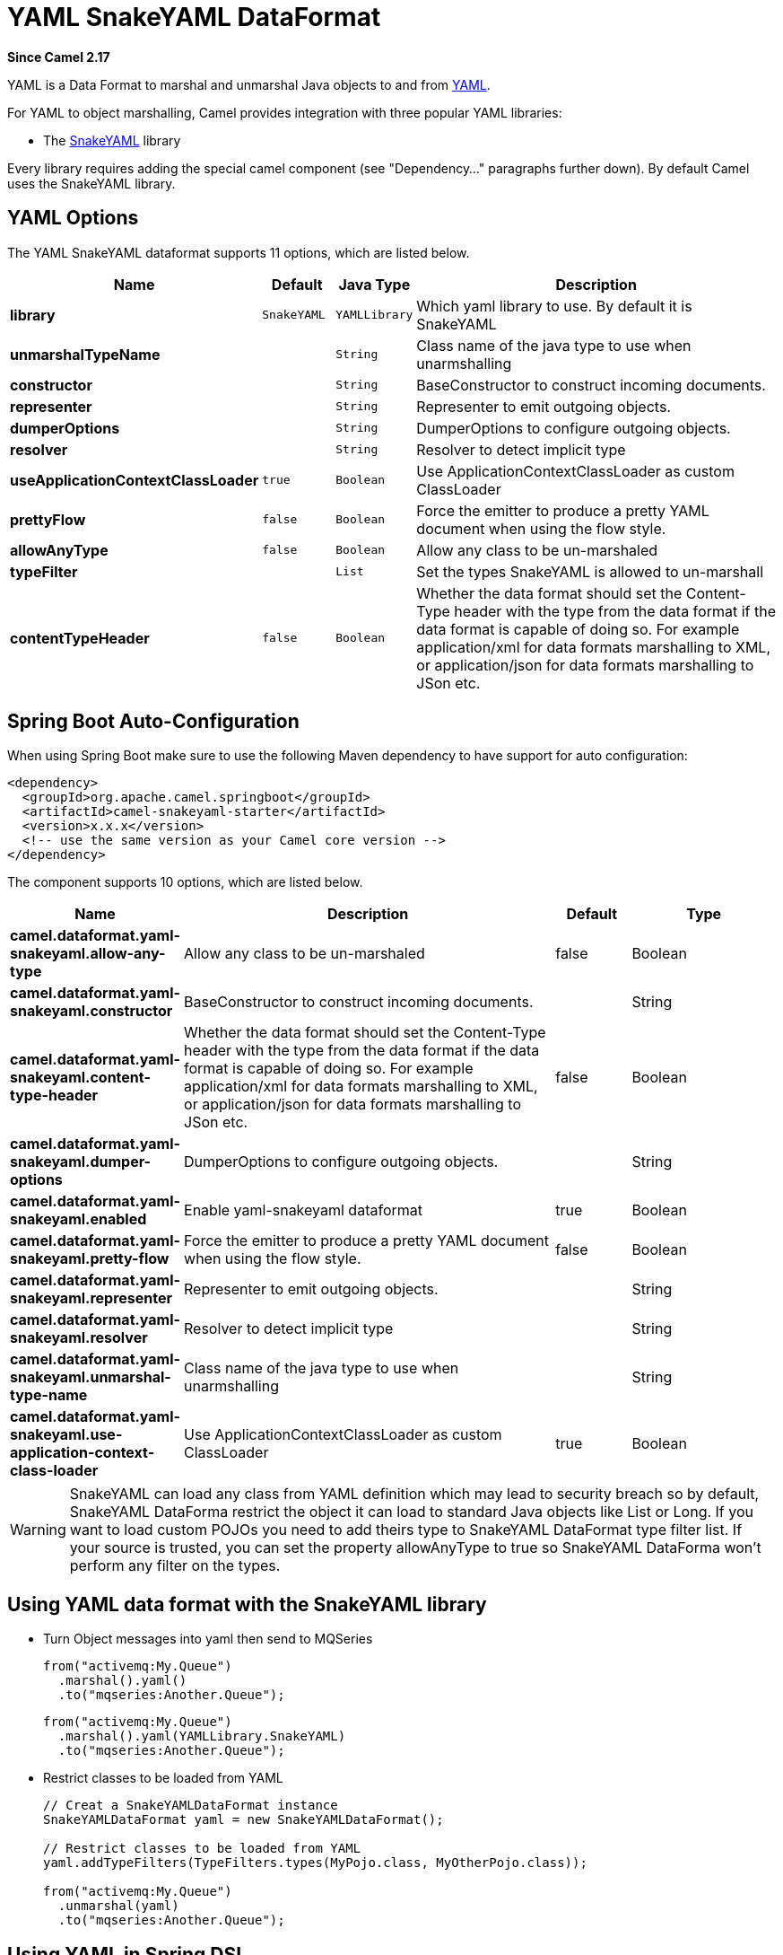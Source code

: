 [[yaml-snakeyaml-dataformat]]
= YAML SnakeYAML DataFormat
:page-source: components/camel-snakeyaml/src/main/docs/yaml-snakeyaml-dataformat.adoc

*Since Camel 2.17*

YAML is a Data Format to marshal and unmarshal
Java objects to and from http://www.yaml.org/[YAML].

For YAML to object marshalling, Camel provides integration with three
popular YAML libraries:

* The http://www.snakeyaml.org/[SnakeYAML] library

Every library requires adding the special camel component (see
"Dependency..." paragraphs further down). By default Camel uses the
SnakeYAML library.

== YAML Options

// dataformat options: START
The YAML SnakeYAML dataformat supports 11 options, which are listed below.



[width="100%",cols="2s,1m,1m,6",options="header"]
|===
| Name | Default | Java Type | Description
| library | SnakeYAML | YAMLLibrary | Which yaml library to use. By default it is SnakeYAML
| unmarshalTypeName |  | String | Class name of the java type to use when unarmshalling
| constructor |  | String | BaseConstructor to construct incoming documents.
| representer |  | String | Representer to emit outgoing objects.
| dumperOptions |  | String | DumperOptions to configure outgoing objects.
| resolver |  | String | Resolver to detect implicit type
| useApplicationContextClassLoader | true | Boolean | Use ApplicationContextClassLoader as custom ClassLoader
| prettyFlow | false | Boolean | Force the emitter to produce a pretty YAML document when using the flow style.
| allowAnyType | false | Boolean | Allow any class to be un-marshaled
| typeFilter |  | List | Set the types SnakeYAML is allowed to un-marshall
| contentTypeHeader | false | Boolean | Whether the data format should set the Content-Type header with the type from the data format if the data format is capable of doing so. For example application/xml for data formats marshalling to XML, or application/json for data formats marshalling to JSon etc.
|===
// dataformat options: END
// spring-boot-auto-configure options: START
== Spring Boot Auto-Configuration

When using Spring Boot make sure to use the following Maven dependency to have support for auto configuration:

[source,xml]
----
<dependency>
  <groupId>org.apache.camel.springboot</groupId>
  <artifactId>camel-snakeyaml-starter</artifactId>
  <version>x.x.x</version>
  <!-- use the same version as your Camel core version -->
</dependency>
----


The component supports 10 options, which are listed below.



[width="100%",cols="2,5,^1,2",options="header"]
|===
| Name | Description | Default | Type
| *camel.dataformat.yaml-snakeyaml.allow-any-type* | Allow any class to be un-marshaled | false | Boolean
| *camel.dataformat.yaml-snakeyaml.constructor* | BaseConstructor to construct incoming documents. |  | String
| *camel.dataformat.yaml-snakeyaml.content-type-header* | Whether the data format should set the Content-Type header with the type from the data format if the data format is capable of doing so. For example application/xml for data formats marshalling to XML, or application/json for data formats marshalling to JSon etc. | false | Boolean
| *camel.dataformat.yaml-snakeyaml.dumper-options* | DumperOptions to configure outgoing objects. |  | String
| *camel.dataformat.yaml-snakeyaml.enabled* | Enable yaml-snakeyaml dataformat | true | Boolean
| *camel.dataformat.yaml-snakeyaml.pretty-flow* | Force the emitter to produce a pretty YAML document when using the flow style. | false | Boolean
| *camel.dataformat.yaml-snakeyaml.representer* | Representer to emit outgoing objects. |  | String
| *camel.dataformat.yaml-snakeyaml.resolver* | Resolver to detect implicit type |  | String
| *camel.dataformat.yaml-snakeyaml.unmarshal-type-name* | Class name of the java type to use when unarmshalling |  | String
| *camel.dataformat.yaml-snakeyaml.use-application-context-class-loader* | Use ApplicationContextClassLoader as custom ClassLoader | true | Boolean
|===
// spring-boot-auto-configure options: END

WARNING: SnakeYAML can load any class from YAML definition which may lead to security breach so by default, SnakeYAML DataForma restrict the object it can load to standard Java objects like List or Long. If you want to load custom POJOs you need to add theirs type to SnakeYAML DataFormat type filter list. If your source is trusted, you can set the property allowAnyType to true so SnakeYAML DataForma won't perform any filter on the types.

== Using YAML data format with the SnakeYAML library

- Turn Object messages into yaml then send to MQSeries
+
[source,java]
------------------------------------------------------------
from("activemq:My.Queue")
  .marshal().yaml()
  .to("mqseries:Another.Queue");
------------------------------------------------------------
+
[source,java]
------------------------------------------------------------
from("activemq:My.Queue")
  .marshal().yaml(YAMLLibrary.SnakeYAML)
  .to("mqseries:Another.Queue");
------------------------------------------------------------

- Restrict classes to be loaded from YAML
+
[source,java]
------------------------------------------------------------
// Creat a SnakeYAMLDataFormat instance
SnakeYAMLDataFormat yaml = new SnakeYAMLDataFormat();

// Restrict classes to be loaded from YAML
yaml.addTypeFilters(TypeFilters.types(MyPojo.class, MyOtherPojo.class));

from("activemq:My.Queue")
  .unmarshal(yaml)
  .to("mqseries:Another.Queue");
------------------------------------------------------------

== Using YAML in Spring DSL

When using Data Format in Spring DSL you need to
declare the data formats first. This is done in the *DataFormats* XML
tag.

[source,xml]
--------------------------------------------------------------------------------
<dataFormats>
  <!--
    here we define a YAML data format with the id snake and that it should use
    the TestPojo as the class type when doing unmarshal. The unmarshalTypeName
    is optional
  -->
  <yaml
    id="snake"
    library="SnakeYAML"
    unmarshalTypeName="org.apache.camel.component.yaml.model.TestPojo"/>

  <!--
    here we define a YAML data format with the id snake-safe which restricts the
    classes to be loaded from YAML to TestPojo and those belonging to package
    com.mycompany
  -->
  <yaml id="snake-safe">
    <typeFilter value="org.apache.camel.component.yaml.model.TestPojo"/>
    <typeFilter value="com.mycompany\..*" type="regexp"/>
  </yaml>
</dataFormats>
--------------------------------------------------------------------------------

And then you can refer to those ids in the route:

[source,xml]
-------------------------------------
  <route>
    <from uri="direct:unmarshal"/>
    <unmarshal>
      <custom ref="snake"/>
    </unmarshal>
    <to uri="mock:unmarshal"/>
  </route>
  <route>
    <from uri="direct:unmarshal-safe"/>
    <unmarshal>
      <custom ref="snake-safe"/>
    </unmarshal>
    <to uri="mock:unmarshal-safe"/>
  </route>
-------------------------------------


== Dependencies for SnakeYAML

To use YAML in your camel routes you need to add the a dependency
on *camel-snakeyaml* which implements this data format.

If you use maven you could just add the following to your pom.xml,
substituting the version number for the latest & greatest release
(see the download page for the latest versions).

[source,xml]
------------------------------------------
<dependency>
  <groupId>org.apache.camel</groupId>
  <artifactId>camel-snakeyaml</artifactId>
  <version>${camel-version}</version>
</dependency>
------------------------------------------

 

 
